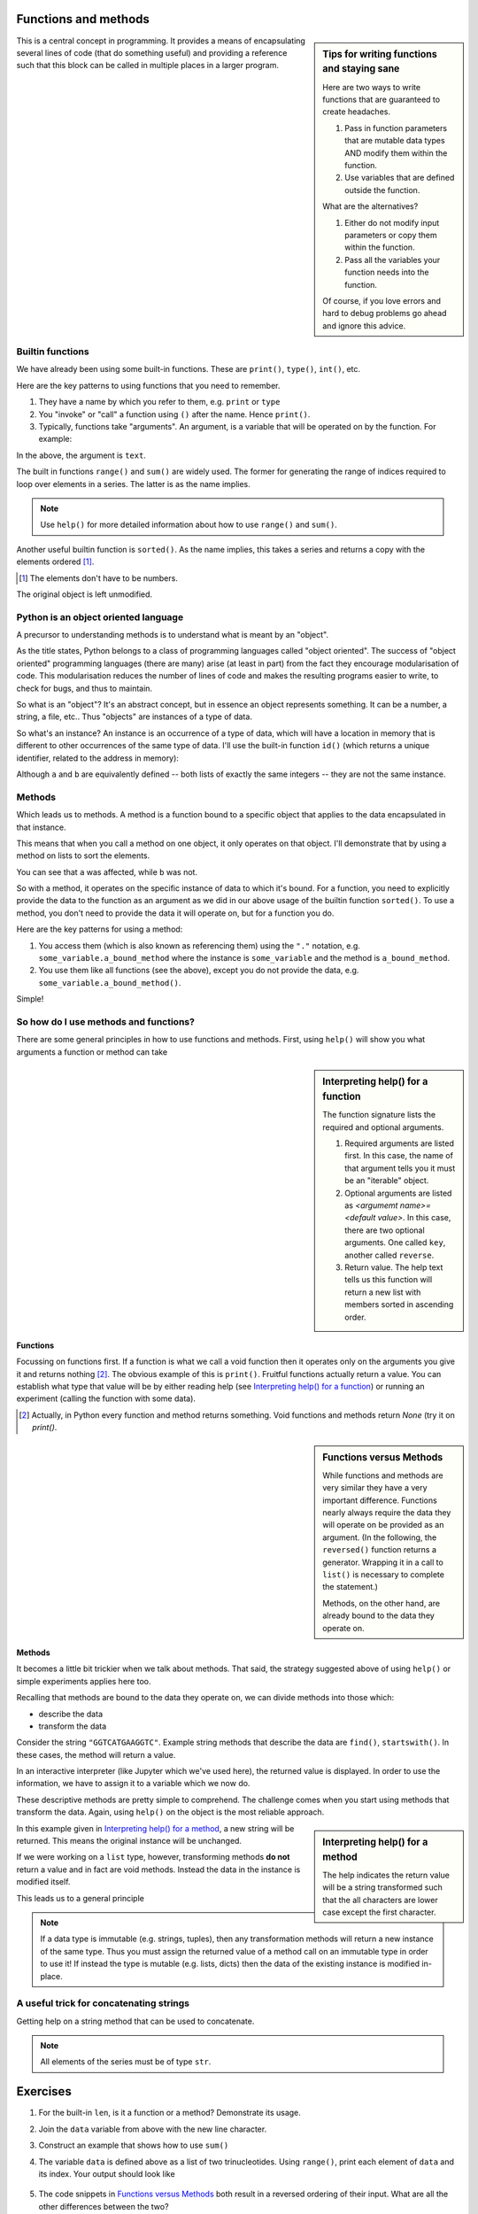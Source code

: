 .. index:: functions

Functions and methods
=====================

.. sidebar:: Tips for writing functions and staying sane

    Here are two ways to write functions that are guaranteed to create headaches.
    
    1. Pass in function parameters that are mutable data types AND modify them within the function.
    2. Use variables that are defined outside the function.
    
    What are the alternatives?
    
    1. Either do not modify input parameters or copy them within the function.
    2. Pass all the variables your function needs into the function.

    Of course, if you love errors and hard to debug problems go ahead and ignore this advice.

This is a central concept in programming. It provides a means of encapsulating several lines of code (that do something useful) and providing a reference such that this block can be called in multiple places in a larger program.

.. index::
   pair: builtin; functions

Builtin functions
-----------------

We have already been using some built-in functions. These are ``print()``, ``type()``, ``int()``, etc.

Here are the key patterns to using functions that you need to remember.

1. They have a name by which you refer to them, e.g. ``print`` or ``type``
2. You "invoke" or "call" a function using ``()`` after the name. Hence ``print()``.
3. Typically, functions take "arguments". An argument, is a variable that will be operated on by the function. For example:

.. jupyter-execute::

    text = "Hello World"
    print(text)

In the above, the argument is ``text``.

.. index::
    pair: range; builtin
    pair: sum; builtin

The built in functions ``range()`` and ``sum()`` are widely used. The former for generating the range of indices required to loop over elements in a series. The latter is as the name implies. 

.. note:: Use ``help()`` for more detailed information about how to use ``range()`` and ``sum()``.

Another useful builtin function is ``sorted()``. As the name implies, this takes a series and returns a copy with the elements ordered [1]_.

.. [1] The elements don't have to be numbers.

.. jupyter-execute::

    nums = [3, 0, 6, 1]
    sorted(nums)

The original object is left unmodified.

.. jupyter-execute::

    nums

Python is an object oriented language
-------------------------------------

A precursor to understanding methods is to understand what is meant by an "object".

As the title states, Python belongs to a class of programming languages called "object oriented". The success of "object oriented" programming languages (there are many) arise (at least in part) from the fact they encourage modularisation of code. This modularisation reduces the number of lines of code and makes the resulting programs easier to write, to check for bugs, and thus to maintain.

So what is an "object"? It's an abstract concept, but in essence an object represents something. It can be a number, a string, a file, etc.. Thus "objects" are instances of a type of data.

.. index:: instance

So what's an instance? An instance is an occurrence of a type of data, which will have a location in memory that is different to other occurrences of the same type of data. I'll use the built-in function ``id()`` (which returns a unique identifier, related to the address in memory):

.. jupyter-execute::

    a = [3, 0, 6, 1]
    id(a)

.. jupyter-execute::

    b = [3, 0, 6, 1]
    id(b)

Although ``a`` and ``b`` are equivalently defined -- both lists of exactly the same integers -- they are not the same instance.

.. index:: methods

.. _methods:

Methods
-------

Which leads us to methods. A method is a function bound to a specific object that applies to the data encapsulated in that instance.

This means that when you call a method on one object, it only operates on that object. I'll demonstrate that by using a method on lists to sort the elements.

.. jupyter-execute::

    a.sort()
    a

.. jupyter-execute::

    b

You can see that ``a`` was affected, while ``b`` was not.

So with a method, it operates on the specific instance of data to which it's bound. For a function, you need to explicitly provide the data to the function as an argument as we did in our above usage of the builtin function ``sorted()``. To use a method, you don't need to provide the data it will operate on, but for a function you do.

Here are the key patterns for using a method:

1. You access them (which is also known as referencing them) using the ``"."`` notation, e.g. ``some_variable.a_bound_method`` where the instance is ``some_variable`` and the method is ``a_bound_method``.
2. You use them like all functions (see the above), except you do not provide the data, e.g. ``some_variable.a_bound_method()``.

Simple!

.. index::
    pair: concatenating; string

So how do I use methods and functions?
--------------------------------------

There are some general principles in how to use functions and methods. First, using ``help()`` will show you what arguments a function or method can take

.. sidebar:: Interpreting help() for a function
    :name: Interpreting help() for a function

    .. image::  /_static/images/func_help.png
        :scale: 10
    
    The function signature lists the required and optional arguments.
    
    1. Required arguments are listed first. In this case, the name of that argument tells you it must be an "iterable" object.
    2. Optional arguments are listed as `<argumemt name>=<default value>`. In this case, there are two optional arguments. One called ``key``, another called ``reverse``.
    3. Return value. The help text tells us this function will return a new list with members sorted in ascending order.

Functions
^^^^^^^^^

Focussing on functions first. If a function is what we call a void function then it operates only on the arguments you give it and returns nothing [2]_. The obvious example of this is ``print()``. Fruitful functions actually return a value. You can establish what type that value will be by either reading help (see `Interpreting help() for a function`_) or running an experiment (calling the function with some data).

.. [2] Actually, in Python every function and method returns something. Void functions and methods return `None` (try it on `print()`.

.. sidebar:: Functions versus Methods
    :name: Functions versus Methods

    While functions and methods are very similar they have a very important difference. Functions nearly always require the data they will operate on be provided as an argument. (In the following, the ``reversed()`` function returns a generator. Wrapping it in a call to ``list()`` is necessary to complete the statement.)

    .. jupyter-execute::
    
        data = [0, 1, 2, 3]
        list(reversed(data))

    Methods, on the other hand, are already bound to the data they operate on.

    .. jupyter-execute::
    
        data = [0, 1, 2, 3]
        data.reverse()
        data

Methods
^^^^^^^

It becomes a little bit trickier when we talk about methods. That said, the strategy suggested above of using ``help()`` or simple experiments applies here too.

Recalling that methods are bound to the data they operate on, we can divide methods into those which:

- describe the data
- transform the data

Consider the string ``"GGTCATGAAGGTC"``. Example string methods that describe the data are ``find()``, ``startswith()``. In these cases, the method will return a value.

.. jupyter-execute::

    seq = "GGTCATGAAGGTC"
    seq.find("ATG")

In an interactive interpreter (like Jupyter which we've used here), the returned value is displayed. In order to use the information, we have to assign it to a variable which we now do.

.. jupyter-execute::

    orf_start = seq.find("ATG")

These descriptive methods are pretty simple to comprehend. The challenge comes when you start using methods that transform the data. Again, using ``help()`` on the object is the most reliable approach.

.. sidebar:: Interpreting help() for a method
    :name: Interpreting help() for a method

    .. image::  /_static/images/method_help.png
        :scale: 50
    
    The help indicates the return value will be a string transformed such that the all characters are lower case except the first character.

In this example given in `Interpreting help() for a method`_, a new string will be returned. This means the original instance will be unchanged.

.. jupyter-execute::

    text = "HELLO WORLD"
    capitalized = text.capitalize()
    text

.. jupyter-execute::

    capitalized

.. index:: immutable, mutable

If we were working on a ``list`` type, however, transforming methods **do not** return a value and in fact are void methods. Instead the data in the instance is modified itself.

.. jupyter-execute::

    words = ["HELLO", "WORLD"]
    words.reverse() # reverse the item order
    words

This leads us to a general principle

.. note:: If a data type is immutable (e.g. strings, tuples), then any transformation methods will return a new instance of the same type. Thus you must assign the returned value of a method call on an immutable type in order to use it! If instead the type is mutable (e.g. lists, dicts) then the data of the existing instance is modified in-place.

A useful trick for concatenating strings
----------------------------------------

Getting help on a string method that can be used to concatenate.

.. jupyter-execute::

    help("".join)

.. note:: All elements of the series must be of type ``str``.

.. jupyter-execute::

    data = ["AAA", "CCC"]
    "".join(data)

.. jupyter-execute::

    "-".join(data)

.. jupyter-execute::

    "\t".join(data)

Exercises
=========

#. For the built-in ``len``, is it a function or a method? Demonstrate its usage.

#. Join the ``data`` variable from above with the new line character.

#. Construct an example that shows how to use ``sum()``

#. The variable ``data`` is defined above as a list of two trinucleotides. Using ``range()``, print each element of ``data`` and its index. Your output should look like

    .. jupyter-execute::
        :hide-code:

        for i in range(len(data)):
            print(data[i], i)

#. The code snippets in `Functions versus Methods`_ both result in a reversed ordering of their input. What are all the other differences between the two?

..
    method operates in place because list is mutable, returns None. Function returns an iterator, requiring iteration, and the original data remains unchanged.
